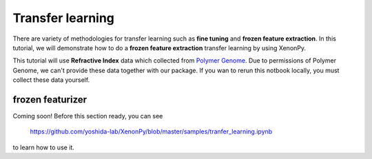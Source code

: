 =================
Transfer learning
=================

There are variety of methodologies for transfer learning such as **fine tuning** and **frozen feature extraction**.
In this tutorial, we will demonstrate how to do a **frozen feature extraction** transfer learning by using XenonPy.

This tutorial will use **Refractive Index** data which collected from `Polymer Genome <https://www.polymergenome.org>`_.
Due to permissions of Polymer Genome, we can't provide these data together with our package. If you wan to rerun this notbook locally, you must collect these data yourself.


-----------------
frozen featurizer
-----------------

Coming soon!
Before this section ready, you can see

    https://github.com/yoshida-lab/XenonPy/blob/master/samples/tranfer_learning.ipynb

to learn how to use it.

